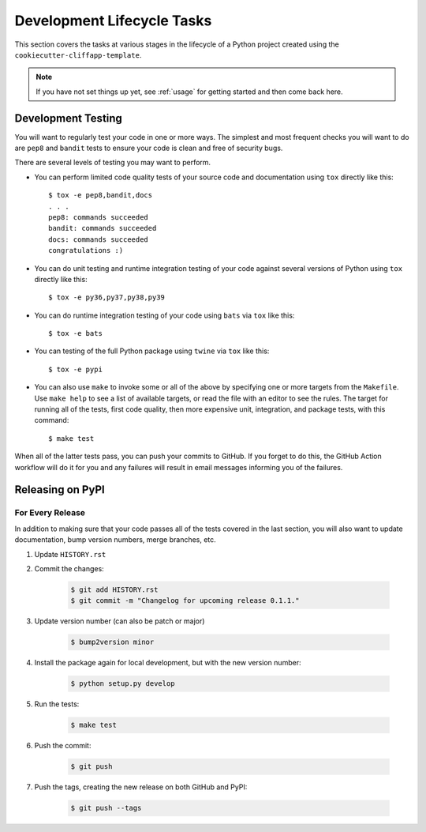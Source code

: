 .. _dev_lifecycle:

Development Lifecycle Tasks
===========================

This section covers the tasks at various stages in the lifecycle of a Python
project created using the ``cookiecutter-cliffapp-template``.

.. note::

    If you have not set things up yet, see :ref:`usage` for getting started
    and then come back here.

..


Development Testing
-------------------

You will want to regularly test your code in one or more ways. The simplest and
most frequent checks you will want to do are ``pep8`` and ``bandit`` tests to
ensure your code is clean and free of security bugs.

There are several levels of testing you may want to perform.

* You can perform limited code quality tests of your source code and documentation
  using ``tox`` directly like this::

     $ tox -e pep8,bandit,docs
     . . .
     pep8: commands succeeded
     bandit: commands succeeded
     docs: commands succeeded
     congratulations :)

* You can do unit testing and runtime integration testing of your code
  against several versions of Python using ``tox`` directly like this::

    $ tox -e py36,py37,py38,py39

* You can do runtime integration testing of your code using ``bats``
  via ``tox`` like this::

    $ tox -e bats

* You can testing of the full Python package using ``twine`` via ``tox``
  like this::

    $ tox -e pypi

* You can also use ``make`` to invoke some or all of the above by specifying
  one or more targets from the ``Makefile``. Use ``make help`` to see a list
  of available targets, or read the file with an editor to see the rules.
  The target for running all of the tests, first code quality, then more
  expensive unit, integration, and package tests, with this command::

    $ make test

When all of the latter tests pass, you can push your commits to GitHub.
If you forget to do this, the GitHub Action workflow will do it for
you and any failures will result in email messages informing you of
the failures.


Releasing on PyPI
-----------------

For Every Release
~~~~~~~~~~~~~~~~~

In addition to making sure that your code passes all of the tests covered in
the last section, you will also want to update documentation, bump version
numbers, merge branches, etc.


#. Update ``HISTORY.rst``

#. Commit the changes:

    .. code-block:: bash

        $ git add HISTORY.rst
        $ git commit -m "Changelog for upcoming release 0.1.1."

#. Update version number (can also be patch or major)

    .. code-block:: bash

        $ bump2version minor

#. Install the package again for local development, but with the new version
   number:

    .. code-block:: bash

        $ python setup.py develop

#. Run the tests:

    .. code-block:: bash

        $ make test

#. Push the commit:

    .. code-block:: bash

        $ git push

#. Push the tags, creating the new release on both GitHub and PyPI:

    .. code-block:: bash

        $ git push --tags

